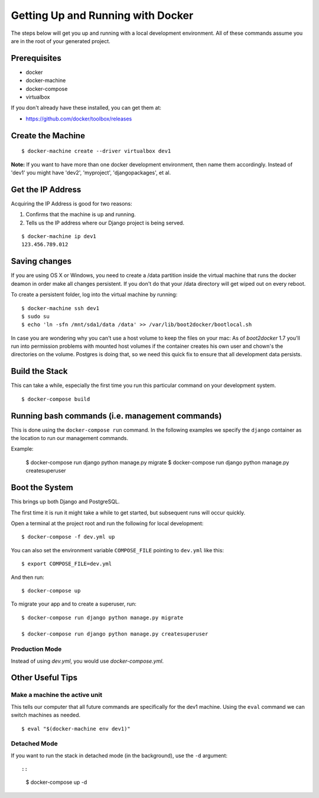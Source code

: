 Getting Up and Running with Docker
==================================

.. index:: Docker

The steps below will get you up and running with a local development environment.
All of these commands assume you are in the root of your generated project.

Prerequisites
--------------

* docker
* docker-machine
* docker-compose
* virtualbox

If you don't already have these installed, you can get them at:

* https://github.com/docker/toolbox/releases

Create the Machine
-------------------

::

    $ docker-machine create --driver virtualbox dev1

**Note:** If you want to have more than one docker development environment, then
name them accordingly. Instead of 'dev1' you might have 'dev2', 'myproject',
'djangopackages', et al.


Get the IP Address
--------------------

Acquiring the IP Address is good for two reasons:

1. Confirms that the machine is up and running.
2. Tells us the IP address where our Django project is being served.

::

    $ docker-machine ip dev1
    123.456.789.012

Saving changes
--------------

If you are using OS X or Windows, you need to create a /data partition inside the
virtual machine that runs the docker deamon in order make all changes persistent.
If you don't do that your /data directory will get wiped out on every reboot.

To create a persistent folder, log into the virtual machine by running:

::

    $ docker-machine ssh dev1
    $ sudo su
    $ echo 'ln -sfn /mnt/sda1/data /data' >> /var/lib/boot2docker/bootlocal.sh


In case you are wondering why you can't use a host volume to keep the files on
your mac: As of `boot2docker` 1.7 you'll run into permission problems with mounted
host volumes if the container creates his own user and chown's the directories
on the volume. Postgres is doing that, so we need this quick fix to ensure that
all development data persists.

Build the Stack
---------------

This can take a while, especially the first time you run this particular command
on your development system.

::

    $ docker-compose build

Running bash commands (i.e. management commands)
----------------------------------------------------

This is done using the ``docker-compose run`` command. In the following examples
we specify the ``django`` container as the location to run our management commands.

Example:

    $ docker-compose run django python manage.py migrate
    $ docker-compose run django python manage.py createsuperuser

Boot the System
---------------

This brings up both Django and PostgreSQL. 

The first time it is run it might take a while to get started, but subsequent 
runs will occur quickly.

Open a terminal at the project root and run the following for local development::

    $ docker-compose -f dev.yml up

You can also set the environment variable ``COMPOSE_FILE`` pointing to ``dev.yml`` like this::

    $ export COMPOSE_FILE=dev.yml

And then run::

    $ docker-compose up

To migrate your app and to create a superuser, run::

    $ docker-compose run django python manage.py migrate

    $ docker-compose run django python manage.py createsuperuser

Production Mode
~~~~~~~~~~~~~~~~

Instead of using `dev.yml`, you would use `docker-compose.yml`.

Other Useful Tips
------------------

Make a machine the active unit
~~~~~~~~~~~~~~~~~~~~~~~~~~~~~~~~~~~~~

This tells our computer that all future commands are specifically for the dev1 machine. 
Using the ``eval`` command we can switch machines as needed.

::

    $ eval "$(docker-machine env dev1)"

Detached Mode
~~~~~~~~~~~~~

If you want to run the stack in detached mode (in the background), use the ``-d`` argument::

::

    $ docker-compose up -d